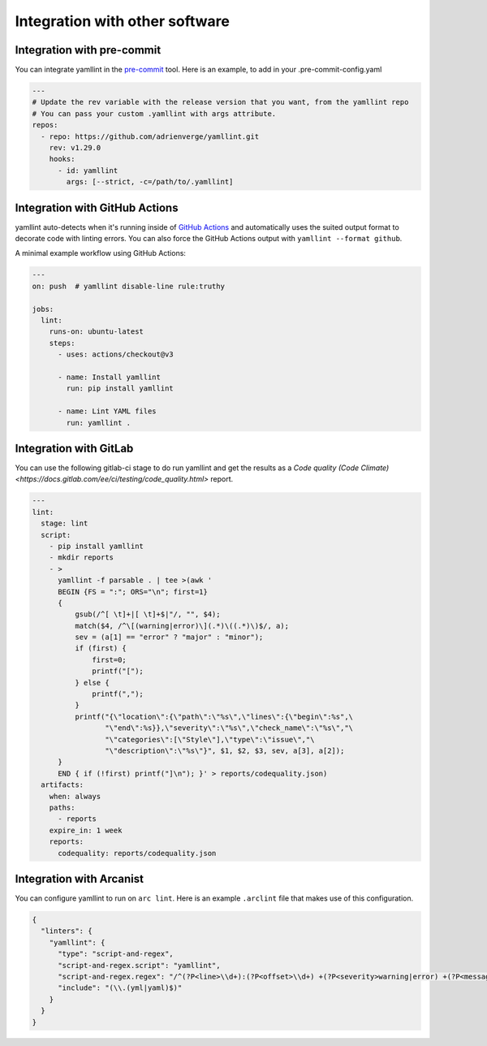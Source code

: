 Integration with other software
===============================

Integration with pre-commit
---------------------------

You can integrate yamllint in the `pre-commit <https://pre-commit.com/>`_ tool.
Here is an example, to add in your .pre-commit-config.yaml

.. code:: yaml

  ---
  # Update the rev variable with the release version that you want, from the yamllint repo
  # You can pass your custom .yamllint with args attribute.
  repos:
    - repo: https://github.com/adrienverge/yamllint.git
      rev: v1.29.0
      hooks:
        - id: yamllint
          args: [--strict, -c=/path/to/.yamllint]


Integration with GitHub Actions
-------------------------------

yamllint auto-detects when it's running inside of `GitHub
Actions <https://github.com/features/actions>`_ and automatically uses the
suited output format to decorate code with linting errors. You can also force
the GitHub Actions output with ``yamllint --format github``.

A minimal example workflow using GitHub Actions:

.. code:: yaml

   ---
   on: push  # yamllint disable-line rule:truthy

   jobs:
     lint:
       runs-on: ubuntu-latest
       steps:
         - uses: actions/checkout@v3

         - name: Install yamllint
           run: pip install yamllint

         - name: Lint YAML files
           run: yamllint .

Integration with GitLab
------------------------

You can use the following gitlab-ci stage to do run yamllint and get the
results as a
`Code quality (Code Climate) <https://docs.gitlab.com/ee/ci/testing/code_quality.html>`
report.

.. code:: yaml

   ---
   lint:
     stage: lint
     script:
       - pip install yamllint
       - mkdir reports
       - >
         yamllint -f parsable . | tee >(awk '
         BEGIN {FS = ":"; ORS="\n"; first=1}
         {
             gsub(/^[ \t]+|[ \t]+$|"/, "", $4);
             match($4, /^\[(warning|error)\](.*)\((.*)\)$/, a);
             sev = (a[1] == "error" ? "major" : "minor");
             if (first) {
                 first=0;
                 printf("[");
             } else {
                 printf(",");
             }
             printf("{\"location\":{\"path\":\"%s\",\"lines\":{\"begin\":%s",\
                    "\"end\":%s}},\"severity\":\"%s\",\"check_name\":\"%s\","\
                    "\"categories\":[\"Style\"],\"type\":\"issue\","\
                    "\"description\":\"%s\"}", $1, $2, $3, sev, a[3], a[2]);
         }
         END { if (!first) printf("]\n"); }' > reports/codequality.json)
     artifacts:
       when: always
       paths:
         - reports
       expire_in: 1 week
       reports:
         codequality: reports/codequality.json

Integration with Arcanist
-------------------------

You can configure yamllint to run on ``arc lint``. Here is an example
``.arclint`` file that makes use of this configuration.

.. code:: json

  {
    "linters": {
      "yamllint": {
        "type": "script-and-regex",
        "script-and-regex.script": "yamllint",
        "script-and-regex.regex": "/^(?P<line>\\d+):(?P<offset>\\d+) +(?P<severity>warning|error) +(?P<message>.*) +\\((?P<name>.*)\\)$/m",
        "include": "(\\.(yml|yaml)$)"
      }
    }
  }

